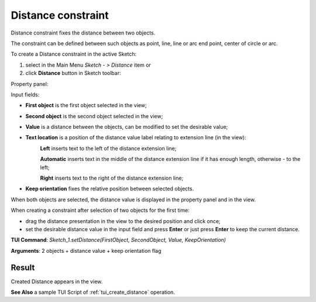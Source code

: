 
Distance constraint
===================

Distance constraint fixes the distance between two objects.

The constraint can be defined between such objects as point, line, line or arc end point, center of circle or arc.

To create a Distance constraint in the active Sketch:

#. select in the Main Menu *Sketch - > Distance* item  or
#. click **Distance** button in Sketch toolbar:

.. image:: images/distance.png
   :align: center

.. centered::
   **Distance**  button

Property panel:

.. image:: images/Distance_panel.png
   :align: center

Input fields:

- **First object** is the first object selected in the view;
- **Second object** is the second object selected in the view;
- **Value** is a distance between the objects, can be modified to set the desirable value;
- **Text location** is a position of the distance value label relating to extension line (in the view):
   .. image:: images/location_left.png
      :align: left
   **Left** inserts text to the left of the distance extension line;

   .. image:: images/location_automatic.png
      :align: left
   **Automatic** inserts text in the middle of the distance extension line if it has enough length, otherwise - to the left;

   .. image:: images/location_right.png
      :align: left
   **Right** inserts text to the right of the distance extension line;
- **Keep orientation** fixes the relative position between selected objects.

When both objects are selected, the distance value is displayed in the property panel and in the view.

When creating a constraint after selection of two objects for the first time:

- drag the distance presentation in the view to the desired position and click once;
- set the desirable distance value in the input field and press **Enter** or just press **Enter** to keep the current distance.

.. image:: images/Distance_field_view.png
   :align: center

.. centered::
   Distance input in the view

**TUI Command**: *Sketch_1.setDistance(FirstObject, SecondObject, Value, KeepOrientation)*

**Arguments**:  2 objects + distance value + keep orientation flag

Result
""""""

Created Distance appears in the view.

.. image:: images/Distance_res.png
	   :align: center

.. centered::
   Distance created

**See Also** a sample TUI Script of :ref:`tui_create_distance` operation.
